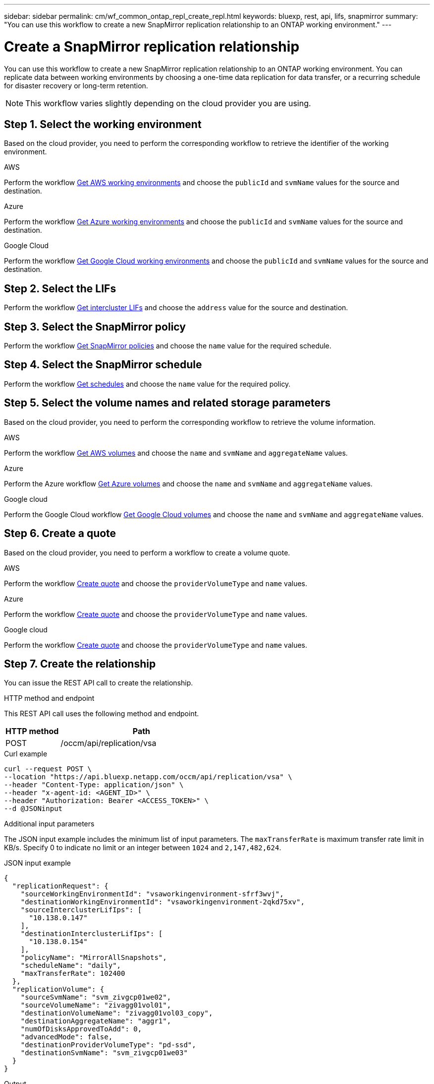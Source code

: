 ---
sidebar: sidebar
permalink: cm/wf_common_ontap_repl_create_repl.html
keywords: bluexp, rest, api, lifs, snapmirror
summary: "You can use this workflow to create a new SnapMirror replication relationship to an ONTAP working environment."
---

= Create a SnapMirror replication relationship
:hardbreaks:
:nofooter:
:icons: font
:linkattrs:
:imagesdir: ./media/

[.lead]
You can use this workflow to create a new SnapMirror replication relationship to an ONTAP working environment. You can replicate data between working environments by choosing a one-time data replication for data transfer, or a recurring schedule for disaster recovery or long-term retention.

[NOTE]
This workflow varies slightly depending on the cloud provider you are using.

== Step 1. Select the working environment
Based on the cloud provider, you need to perform the corresponding workflow to retrieve the identifier of the working environment.

[role="tabbed-block"]
====
.AWS
--
Perform the workflow link:wf_aws_cloud_get_wes.html[Get AWS working environments] and choose the `publicId` and `svmName` values for the source and destination.
--
.Azure
--
Perform the workflow link:wf_aws_cloud_get_wes.html[Get Azure working environments] and choose the `publicId` and `svmName` values for the source and destination.
--
.Google Cloud
--
Perform the workflow link:wf_aws_cloud_get_wes.html[Get Google Cloud working environments] and choose the `publicId` and `svmName` values for the source and destination.
--
====

== Step 2. Select the LIFs

Perform the workflow link:wf_common_ontap_repl_get_ic_lifs.html[Get intercluster LIFs] and choose the `address` value for the source and destination.

== Step 3. Select the SnapMirror policy

Perform the workflow link:wf_common_ontap_md_get_snapmirror_policies.html[Get SnapMirror policies] and choose the `name` value for the required schedule.

== Step 4. Select the SnapMirror schedule

Perform the workflow link:wf_common_ontap_repl_get_we_schedules.html[Get schedules] and choose the `name` value for the required policy.

== Step 5. Select the volume names and related storage parameters

Based on the cloud provider, you need to perform the corresponding workflow to retrieve the volume information.

[role="tabbed-block"]
====
.AWS
--
Perform the workflow link:wf_aws_ontap_get_volumes.html[Get AWS volumes] and choose the `name` and `svmName` and `aggregateName` values.
--
.Azure
--
Perform the Azure workflow link:wf_azure_ontap_get_volumes.html[Get Azure volumes] and choose the `name` and `svmName` and `aggregateName` values.
--
.Google cloud
--
Perform the Google Cloud workflow link:wf_gcp_ontap_get_volumes.html[Get Google Cloud volumes] and choose the `name` and `svmName` and `aggregateName` values.
--
====

== Step 6. Create a quote

Based on the cloud provider, you need to perform a workflow to create a volume quote.

[role="tabbed-block"]
====
.AWS
--
Perform the workflow link:wf_aws_ontap_create_quote.html[Create quote] and choose the `providerVolumeType` and `name` values.
--
.Azure
--
Perform the workflow link:wf_azure_ontap_create_quote.html[Create quote] and choose the `providerVolumeType` and `name` values.
--
.Google cloud
--
Perform the workflow link:wf_gcp_ontap_create_quote.html[Create quote] and choose the `providerVolumeType` and `name` values.
--
====

== Step 7. Create the relationship

You can issue the REST API call to create the relationship.

.HTTP method and endpoint

This REST API call uses the following method and endpoint.

[cols="25,75"*,options="header"]
|===
|HTTP method
|Path
|POST
|/occm/api/replication/vsa
|===

.Curl example
[source,curl]
curl --request POST \
--location "https://api.bluexp.netapp.com/occm/api/replication/vsa" \
--header "Content-Type: application/json" \
--header "x-agent-id: <AGENT_ID>" \
--header "Authorization: Bearer <ACCESS_TOKEN>" \
--d @JSONinput

.Additional input parameters


The JSON input example includes the minimum list of input parameters. The `maxTransferRate` is maximum transfer rate limit in KB/s. Specify 0 to indicate no limit or an integer between `1024` and `2,147,482,624`.

.JSON input example
[source,json]
{
  "replicationRequest": {
    "sourceWorkingEnvironmentId": "vsaworkingenvironment-sfrf3wvj",
    "destinationWorkingEnvironmentId": "vsaworkingenvironment-2qkd75xv",
    "sourceInterclusterLifIps": [
      "10.138.0.147"
    ],
    "destinationInterclusterLifIps": [
      "10.138.0.154"
    ],
    "policyName": "MirrorAllSnapshots",
    "scheduleName": "daily",
    "maxTransferRate": 102400
  },
  "replicationVolume": {
    "sourceSvmName": "svm_zivgcp01we02",
    "sourceVolumeName": "zivagg01vol01",
    "destinationVolumeName": "zivagg01vol03_copy",
    "destinationAggregateName": "aggr1",
    "numOfDisksApprovedToAdd": 0,
    "advancedMode": false,
    "destinationProviderVolumeType": "pd-ssd",
    "destinationSvmName": "svm_zivgcp01we03"
  }
}

.Output

None
